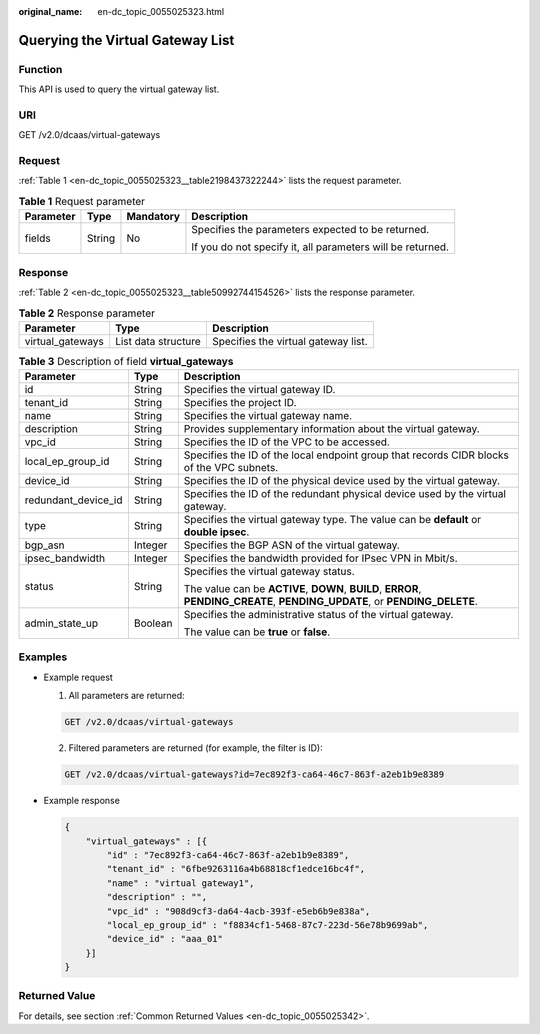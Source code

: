 :original_name: en-dc_topic_0055025323.html

.. _en-dc_topic_0055025323:

Querying the Virtual Gateway List
=================================

Function
--------

This API is used to query the virtual gateway list.

URI
---

GET /v2.0/dcaas/virtual-gateways

Request
-------

:ref:`Table 1 <en-dc_topic_0055025323__table2198437322244>` lists the request parameter.

.. _en-dc_topic_0055025323__table2198437322244:

.. table:: **Table 1** Request parameter

   +-----------------+-----------------+-----------------+------------------------------------------------------------+
   | Parameter       | Type            | Mandatory       | Description                                                |
   +=================+=================+=================+============================================================+
   | fields          | String          | No              | Specifies the parameters expected to be returned.          |
   |                 |                 |                 |                                                            |
   |                 |                 |                 | If you do not specify it, all parameters will be returned. |
   +-----------------+-----------------+-----------------+------------------------------------------------------------+

Response
--------

:ref:`Table 2 <en-dc_topic_0055025323__table50992744154526>` lists the response parameter.

.. _en-dc_topic_0055025323__table50992744154526:

.. table:: **Table 2** Response parameter

   ================ =================== ===================================
   Parameter        Type                Description
   ================ =================== ===================================
   virtual_gateways List data structure Specifies the virtual gateway list.
   ================ =================== ===================================

.. table:: **Table 3** Description of field **virtual_gateways**

   +-----------------------+-----------------------+-----------------------------------------------------------------------------------------------------------------------------+
   | Parameter             | Type                  | Description                                                                                                                 |
   +=======================+=======================+=============================================================================================================================+
   | id                    | String                | Specifies the virtual gateway ID.                                                                                           |
   +-----------------------+-----------------------+-----------------------------------------------------------------------------------------------------------------------------+
   | tenant_id             | String                | Specifies the project ID.                                                                                                   |
   +-----------------------+-----------------------+-----------------------------------------------------------------------------------------------------------------------------+
   | name                  | String                | Specifies the virtual gateway name.                                                                                         |
   +-----------------------+-----------------------+-----------------------------------------------------------------------------------------------------------------------------+
   | description           | String                | Provides supplementary information about the virtual gateway.                                                               |
   +-----------------------+-----------------------+-----------------------------------------------------------------------------------------------------------------------------+
   | vpc_id                | String                | Specifies the ID of the VPC to be accessed.                                                                                 |
   +-----------------------+-----------------------+-----------------------------------------------------------------------------------------------------------------------------+
   | local_ep_group_id     | String                | Specifies the ID of the local endpoint group that records CIDR blocks of the VPC subnets.                                   |
   +-----------------------+-----------------------+-----------------------------------------------------------------------------------------------------------------------------+
   | device_id             | String                | Specifies the ID of the physical device used by the virtual gateway.                                                        |
   +-----------------------+-----------------------+-----------------------------------------------------------------------------------------------------------------------------+
   | redundant_device_id   | String                | Specifies the ID of the redundant physical device used by the virtual gateway.                                              |
   +-----------------------+-----------------------+-----------------------------------------------------------------------------------------------------------------------------+
   | type                  | String                | Specifies the virtual gateway type. The value can be **default** or **double ipsec**.                                       |
   +-----------------------+-----------------------+-----------------------------------------------------------------------------------------------------------------------------+
   | bgp_asn               | Integer               | Specifies the BGP ASN of the virtual gateway.                                                                               |
   +-----------------------+-----------------------+-----------------------------------------------------------------------------------------------------------------------------+
   | ipsec_bandwidth       | Integer               | Specifies the bandwidth provided for IPsec VPN in Mbit/s.                                                                   |
   +-----------------------+-----------------------+-----------------------------------------------------------------------------------------------------------------------------+
   | status                | String                | Specifies the virtual gateway status.                                                                                       |
   |                       |                       |                                                                                                                             |
   |                       |                       | The value can be **ACTIVE**, **DOWN**, **BUILD**, **ERROR**, **PENDING_CREATE**, **PENDING_UPDATE**, or **PENDING_DELETE**. |
   +-----------------------+-----------------------+-----------------------------------------------------------------------------------------------------------------------------+
   | admin_state_up        | Boolean               | Specifies the administrative status of the virtual gateway.                                                                 |
   |                       |                       |                                                                                                                             |
   |                       |                       | The value can be **true** or **false**.                                                                                     |
   +-----------------------+-----------------------+-----------------------------------------------------------------------------------------------------------------------------+

Examples
--------

-  Example request

   #. All parameters are returned:

   .. code-block:: text

      GET /v2.0/dcaas/virtual-gateways

   2. Filtered parameters are returned (for example, the filter is ID):

   .. code-block:: text

      GET /v2.0/dcaas/virtual-gateways?id=7ec892f3-ca64-46c7-863f-a2eb1b9e8389

-  Example response

   .. code-block::

      {
          "virtual_gateways" : [{
              "id" : "7ec892f3-ca64-46c7-863f-a2eb1b9e8389",
              "tenant_id" : "6fbe9263116a4b68818cf1edce16bc4f",
              "name" : "virtual gateway1",
              "description" : "",
              "vpc_id" : "908d9cf3-da64-4acb-393f-e5eb6b9e838a",
              "local_ep_group_id" : "f8834cf1-5468-87c7-223d-56e78b9699ab",
              "device_id" : "aaa_01"
          }]
      }

Returned Value
--------------

For details, see section :ref:`Common Returned Values <en-dc_topic_0055025342>`.
